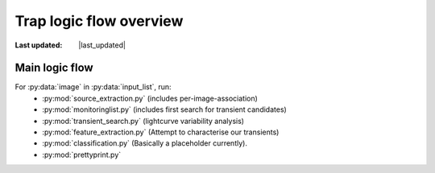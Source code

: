.. _logic:

****************************
Trap logic flow overview
****************************

.. |last_updated| last_updated::
:Last updated: |last_updated|


Main logic flow
----------------

.. To do: update documentation for each recipe, link to them here...

For :py:data:`image` in :py:data:`input_list`, run:
 * :py:mod:`source_extraction.py`  (includes per-image-association)
 * :py:mod:`monitoringlist.py` (includes first search for transient candidates)
 * :py:mod:`transient_search.py` (lightcurve variability analysis) 
 * :py:mod:`feature_extraction.py` (Attempt to characterise our transients)
 * :py:mod:`classification.py` (Basically a placeholder currently).
 * :py:mod:`prettyprint.py`


